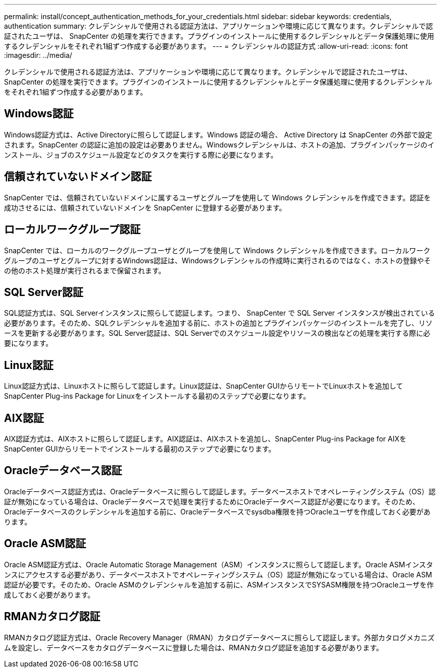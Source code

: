 ---
permalink: install/concept_authentication_methods_for_your_credentials.html 
sidebar: sidebar 
keywords: credentials, authentication 
summary: クレデンシャルで使用される認証方法は、アプリケーションや環境に応じて異なります。クレデンシャルで認証されたユーザは、 SnapCenter の処理を実行できます。プラグインのインストールに使用するクレデンシャルとデータ保護処理に使用するクレデンシャルをそれぞれ1組ずつ作成する必要があります。 
---
= クレデンシャルの認証方式
:allow-uri-read: 
:icons: font
:imagesdir: ../media/


[role="lead"]
クレデンシャルで使用される認証方法は、アプリケーションや環境に応じて異なります。クレデンシャルで認証されたユーザは、 SnapCenter の処理を実行できます。プラグインのインストールに使用するクレデンシャルとデータ保護処理に使用するクレデンシャルをそれぞれ1組ずつ作成する必要があります。



== Windows認証

Windows認証方式は、Active Directoryに照らして認証します。Windows 認証の場合、 Active Directory は SnapCenter の外部で設定されます。SnapCenter の認証に追加の設定は必要ありません。Windowsクレデンシャルは、ホストの追加、プラグインパッケージのインストール、ジョブのスケジュール設定などのタスクを実行する際に必要になります。



== 信頼されていないドメイン認証

SnapCenter では、信頼されていないドメインに属するユーザとグループを使用して Windows クレデンシャルを作成できます。認証を成功させるには、信頼されていないドメインを SnapCenter に登録する必要があります。



== ローカルワークグループ認証

SnapCenter では、ローカルのワークグループユーザとグループを使用して Windows クレデンシャルを作成できます。ローカルワークグループのユーザとグループに対するWindows認証は、Windowsクレデンシャルの作成時に実行されるのではなく、ホストの登録やその他のホスト処理が実行されるまで保留されます。



== SQL Server認証

SQL認証方式は、SQL Serverインスタンスに照らして認証します。つまり、 SnapCenter で SQL Server インスタンスが検出されている必要があります。そのため、SQLクレデンシャルを追加する前に、ホストの追加とプラグインパッケージのインストールを完了し、リソースを更新する必要があります。SQL Server認証は、SQL Serverでのスケジュール設定やリソースの検出などの処理を実行する際に必要になります。



== Linux認証

Linux認証方式は、Linuxホストに照らして認証します。Linux認証は、SnapCenter GUIからリモートでLinuxホストを追加してSnapCenter Plug-ins Package for Linuxをインストールする最初のステップで必要になります。



== AIX認証

AIX認証方式は、AIXホストに照らして認証します。AIX認証は、AIXホストを追加し、SnapCenter Plug-ins Package for AIXをSnapCenter GUIからリモートでインストールする最初のステップで必要になります。



== Oracleデータベース認証

Oracleデータベース認証方式は、Oracleデータベースに照らして認証します。データベースホストでオペレーティングシステム（OS）認証が無効になっている場合は、Oracleデータベースで処理を実行するためにOracleデータベース認証が必要になります。そのため、Oracleデータベースのクレデンシャルを追加する前に、Oracleデータベースでsysdba権限を持つOracleユーザを作成しておく必要があります。



== Oracle ASM認証

Oracle ASM認証方式は、Oracle Automatic Storage Management（ASM）インスタンスに照らして認証します。Oracle ASMインスタンスにアクセスする必要があり、データベースホストでオペレーティングシステム（OS）認証が無効になっている場合は、Oracle ASM認証が必要です。そのため、Oracle ASMのクレデンシャルを追加する前に、ASMインスタンスでSYSASM権限を持つOracleユーザを作成しておく必要があります。



== RMANカタログ認証

RMANカタログ認証方式は、Oracle Recovery Manager（RMAN）カタログデータベースに照らして認証します。外部カタログメカニズムを設定し、データベースをカタログデータベースに登録した場合は、RMANカタログ認証を追加する必要があります。
